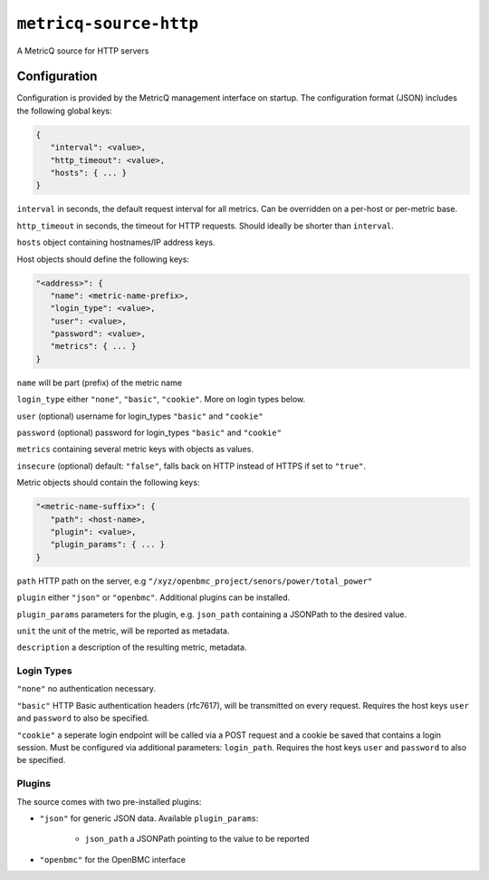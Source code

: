 ``metricq-source-http``
=======================

A MetricQ source for HTTP servers

Configuration
------------

Configuration is provided by the MetricQ management interface on startup. The configuration format (JSON) includes the following global keys:

.. code-block:: json

   {
      "interval": <value>,
      "http_timeout": <value>,
      "hosts": { ... }   
   }

``interval`` in seconds, the default request interval for all metrics. Can be overridden on a per-host or per-metric base.

``http_timeout`` in seconds, the timeout for HTTP requests. Should ideally be shorter than ``interval``.

``hosts`` object containing hostnames/IP address keys.

Host objects should define the following keys:

.. code-block:: json

   "<address>": {
      "name": <metric-name-prefix>,
      "login_type": <value>,
      "user": <value>,
      "password": <value>,
      "metrics": { ... }  
   }

``name`` will be part (prefix) of the metric name

``login_type`` either ``"none"``, ``"basic"``, ``"cookie"``. More on login types below.

``user`` (optional) username for login_types ``"basic"`` and ``"cookie"``

``password`` (optional) password for login_types ``"basic"`` and ``"cookie"``

``metrics`` containing several metric keys with objects as values.

``insecure`` (optional) default: ``"false"``, falls back on HTTP instead of HTTPS if set to ``"true"``.

Metric objects should contain the following keys:

.. code-block:: json

   "<metric-name-suffix>": {
      "path": <host-name>,
      "plugin": <value>,
      "plugin_params": { ... }
   }

``path`` HTTP path on the server, e.g ``"/xyz/openbmc_project/senors/power/total_power"``

``plugin`` either ``"json"`` or ``"openbmc"``. Additional plugins can be installed.

``plugin_params`` parameters for the plugin, e.g. ``json_path`` containing a JSONPath to the desired value.

``unit`` the unit of the metric, will be reported as metadata.

``description`` a description of the resulting metric, metadata.

Login Types
~~~~~~~~~~~

``"none"`` no authentication necessary.

``"basic"`` HTTP Basic authentication headers (rfc7617), will be transmitted on every request. Requires the host keys ``user`` and ``password`` to also be specified.

``"cookie"`` a seperate login endpoint will be called via a POST request and a cookie be saved that contains a login session. Must be configured via additional parameters: ``login_path``. Requires the host keys ``user`` and ``password`` to also be specified.

Plugins
~~~~~~~

The source comes with two pre-installed plugins: 

* ``"json"`` for generic JSON data. Available ``plugin_params``:

   - ``json_path`` a JSONPath pointing to the value to be reported
     
* ``"openbmc"`` for the OpenBMC interface
